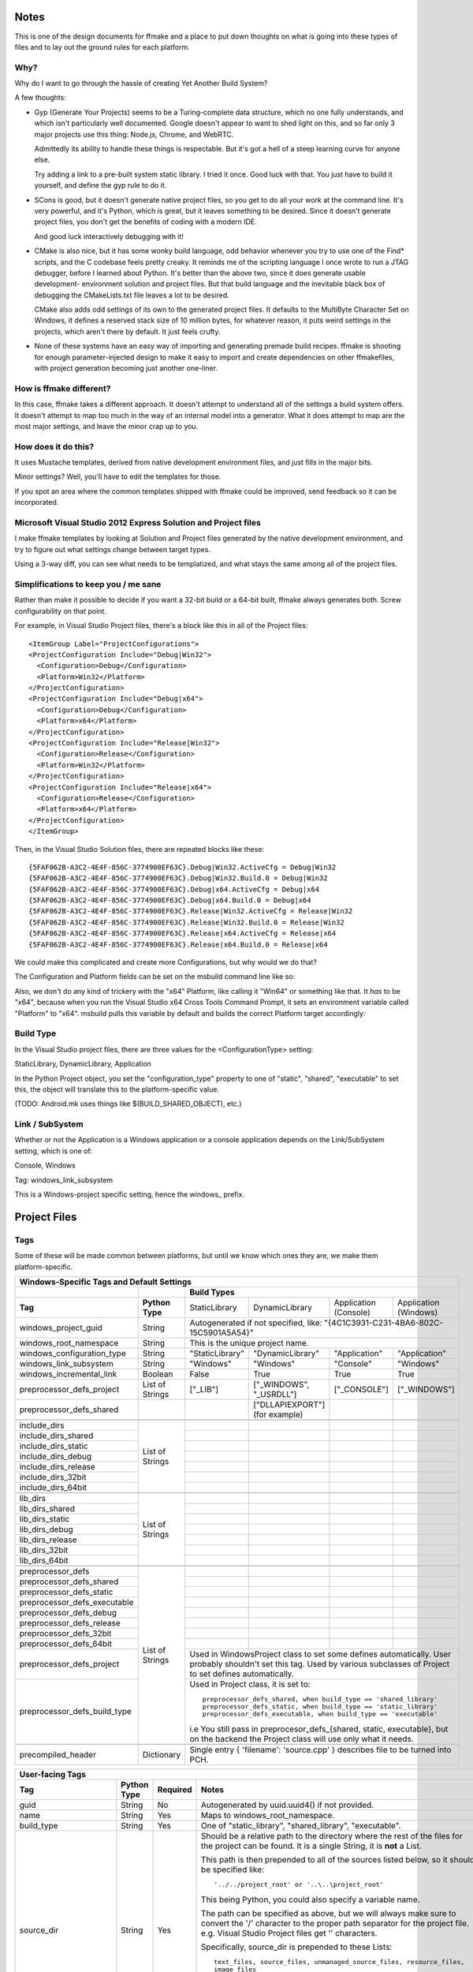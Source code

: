 Notes
=====

This is one of the design documents for ffmake and a place to 
put down thoughts on what is going into these types of files and
to lay out the ground rules for each platform.

Why?
----

Why do I want to go through the hassle of creating Yet Another
Build System?

A few thoughts:

* Gyp (Generate Your Projects) seems to be a Turing-complete
  data structure, which no one fully understands, and which 
  isn't particularly well documented. Google doesn't appear
  to want to shed light on this, and so far only 3 major projects
  use this thing: Node.js, Chrome, and WebRTC.
  
  Admittedly its ability to handle these things is respectable.
  But it's got a hell of a steep learning curve for anyone else.
  
  Try adding a link to a pre-built system static library. 
  I tried it once. Good luck with that. You just have to build it
  yourself, and define the gyp rule to do it.
  
* SCons is good, but it doesn't generate native project files,
  so you get to do all your work at the command line. It's
  very powerful, and it's Python, which is great, but
  it leaves something to be desired. Since it doesn't generate
  project files, you don't get the benefits of coding with a 
  modern IDE.
  
  And good luck interactively debugging with it!
  
* CMake is also nice, but it has some wonky build language, 
  odd behavior whenever you try to use one of the Find* scripts,
  and the C codebase feels pretty creaky. It reminds me of the
  scripting language I once wrote to run a JTAG debugger, before
  I learned about Python. It's better 
  than the above two, since it does generate usable development-
  environment solution and project files. But that build language
  and the inevitable black box of debugging the CMakeLists.txt
  file leaves a lot to be desired.
  
  CMake also adds odd settings of its own to the generated 
  project files. It defaults to the MultiByte Character Set on 
  Windows, it defines a reserved stack size of 10 million bytes,
  for whatever reason, it puts weird settings in the projects,
  which aren't there by default. It just feels crufty.

* None of these systems have an easy way of importing and 
  generating premade build recipes. ffmake is shooting for 
  enough parameter-injected design to make it easy to import
  and create dependencies on other ffmakefiles, with project
  generation becoming just another one-liner.

How is ffmake different?
------------------------
  
In this case, ffmake takes a different approach. It doesn't
attempt to understand all of the settings a build system offers.
It doesn't attempt to map too much in the way of an internal 
model into a generator. What it does attempt to map are the most
major settings, and leave the minor crap up to you.

How does it do this?
--------------------

It uses Mustache templates, derived from native development
environment files, and just fills in the major bits.

Minor settings? Well, you'll have to edit the templates for those.

If you spot an area where the common templates shipped with 
ffmake could be improved, send feedback so it can be incorporated.

Microsoft Visual Studio 2012 Express Solution and Project files
---------------------------------------------------------------

I make ffmake templates by looking at Solution and Project files 
generated by the native development environment, and try to 
figure out what settings change between target types.

Using a 3-way diff, you can see what needs to be templatized,
and what stays the same among all of the project files.

.. image:: 3-way-project-diff.png

Simplifications to keep you / me sane
-------------------------------------

Rather than make it possible to decide if you want a 32-bit build
or a 64-bit built, ffmake always generates both. Screw configurability
on that point.

For example, in Visual Studio Project files, there's a block like this
in all of the Project files::

    <ItemGroup Label="ProjectConfigurations">
    <ProjectConfiguration Include="Debug|Win32">
      <Configuration>Debug</Configuration>
      <Platform>Win32</Platform>
    </ProjectConfiguration>
    <ProjectConfiguration Include="Debug|x64">
      <Configuration>Debug</Configuration>
      <Platform>x64</Platform>
    </ProjectConfiguration>
    <ProjectConfiguration Include="Release|Win32">
      <Configuration>Release</Configuration>
      <Platform>Win32</Platform>
    </ProjectConfiguration>
    <ProjectConfiguration Include="Release|x64">
      <Configuration>Release</Configuration>
      <Platform>x64</Platform>
    </ProjectConfiguration>
    </ItemGroup>
    
Then, in the Visual Studio Solution files, there are repeated blocks like 
these::

    {5FAF062B-A3C2-4E4F-856C-3774900EF63C}.Debug|Win32.ActiveCfg = Debug|Win32
    {5FAF062B-A3C2-4E4F-856C-3774900EF63C}.Debug|Win32.Build.0 = Debug|Win32
    {5FAF062B-A3C2-4E4F-856C-3774900EF63C}.Debug|x64.ActiveCfg = Debug|x64
    {5FAF062B-A3C2-4E4F-856C-3774900EF63C}.Debug|x64.Build.0 = Debug|x64
    {5FAF062B-A3C2-4E4F-856C-3774900EF63C}.Release|Win32.ActiveCfg = Release|Win32
    {5FAF062B-A3C2-4E4F-856C-3774900EF63C}.Release|Win32.Build.0 = Release|Win32
    {5FAF062B-A3C2-4E4F-856C-3774900EF63C}.Release|x64.ActiveCfg = Release|x64
    {5FAF062B-A3C2-4E4F-856C-3774900EF63C}.Release|x64.Build.0 = Release|x64

We could make this complicated and create more Configurations,
but why would we do that?

The Configuration and Platform fields can be set on the msbuild
command line like so:


Also, we don't do any kind of trickery with the "x64" Platform, 
like calling it "Win64" or something like that. It *has* to be "x64", 
because when you run the Visual Studio x64 
Cross Tools Command Prompt, it sets an environment variable called
"Platform" to "x64". msbuild pulls this variable by default and builds
the correct Platform target accordingly:

.. image:: vs2012-x64-cross-tools-command-prompt.png

Build Type
----------

In the Visual Studio project files, there are three values for
the <ConfigurationType> setting:

StaticLibrary, DynamicLibrary, Application

In the Python Project object, you set the "configuration_type"
property to one of "static", "shared", "executable" to set this,
the object will translate this to the platform-specific value.

(TODO: Android.mk uses things like $(BUILD_SHARED_OBJECT), etc.)

Link / SubSystem
----------------

Whether or not the Application is a Windows application or a 
console application depends on the Link/SubSystem setting,
which is one of:

Console, Windows

Tag: windows_link_subsystem

This is a Windows-project specific setting, hence the windows\_
prefix.

Project Files
=============

Tags
----

Some of these will be made common between platforms, but until
we know which ones they are, we make them platform-specific.

+--------------------------------------------------------------------------------------------------------------------------------------------------+
|                                                  **Windows-Specific Tags and Default Settings**                                                  |
+------------------------------+------------------+------------------------------------------------------------------------------------------------+
|                              |                  |                                        **Build Types**                                         |
+------------------------------+------------------+--------------------+-------------------------+------------------------+------------------------+
|           **Tag**            | **Python Type**  |   StaticLibrary    |     DynamicLibrary      | Application (Console)  | Application (Windows)  |
+------------------------------+------------------+--------------------+-------------------------+------------------------+------------------------+
| windows_project_guid         | String           | Autogenerated if not specified, like: "{4C1C3931-C231-4BA6-802C-15C5901A5A54}"                 |
+------------------------------+------------------+------------------------------------------------------------------------------------------------+
| windows_root_namespace       | String           | This is the unique project name.                                                               |
+------------------------------+------------------+--------------------+-------------------------+------------------------+------------------------+
| windows_configuration_type   | String           | "StaticLibrary"    | "DynamicLibrary"        | "Application"          | "Application"          |
+------------------------------+------------------+--------------------+-------------------------+------------------------+------------------------+
| windows_link_subsystem       | String           | "Windows"          | "Windows"               | "Console"              | "Windows"              |
+------------------------------+------------------+--------------------+-------------------------+------------------------+------------------------+
| windows_incremental_link     | Boolean          | False              | True                    | True                   | True                   |
+------------------------------+------------------+--------------------+-------------------------+------------------------+------------------------+
| preprocessor_defs_project    | List of Strings  | ["_LIB"]           | ["_WINDOWS", "_USRDLL"] | ["_CONSOLE"]           | ["_WINDOWS"]           |
+------------------------------+------------------+--------------------+-------------------------+------------------------+------------------------+
| preprocessor_defs_shared     |                  |                    | ["DLLAPIEXPORT"]        |                        |                        |
|                              |                  |                    | (for example)           |                        |                        |
+------------------------------+------------------+--------------------+-------------------------+------------------------+------------------------+
|                              |                  |                    |                         |                        |                        |
+------------------------------+------------------+--------------------+-------------------------+------------------------+------------------------+
| include_dirs                 |                  |                    |                         |                        |                        |
+------------------------------+                  +--------------------+-------------------------+------------------------+------------------------+
| include_dirs_shared          |                  |                    |                         |                        |                        |
+------------------------------+                  +--------------------+-------------------------+------------------------+------------------------+
| include_dirs_static          |                  |                    |                         |                        |                        |
+------------------------------+                  +--------------------+-------------------------+------------------------+------------------------+
| include_dirs_debug           | List of Strings  |                    |                         |                        |                        |
+------------------------------+                  +--------------------+-------------------------+------------------------+------------------------+
| include_dirs_release         |                  |                    |                         |                        |                        |
+------------------------------+                  +--------------------+-------------------------+------------------------+------------------------+
| include_dirs_32bit           |                  |                    |                         |                        |                        |
+------------------------------+                  +--------------------+-------------------------+------------------------+------------------------+
| include_dirs_64bit           |                  |                    |                         |                        |                        |
+------------------------------+------------------+--------------------+-------------------------+------------------------+------------------------+
|                                                                                                                                                  |
+------------------------------+------------------+--------------------+-------------------------+------------------------+------------------------+
| lib_dirs                     |                  |                    |                         |                        |                        |
+------------------------------+                  +--------------------+-------------------------+------------------------+------------------------+
| lib_dirs_shared              |                  |                    |                         |                        |                        |
+------------------------------+                  +--------------------+-------------------------+------------------------+------------------------+
| lib_dirs_static              |                  |                    |                         |                        |                        |
+------------------------------+                  +--------------------+-------------------------+------------------------+------------------------+
| lib_dirs_debug               | List of Strings  |                    |                         |                        |                        |
+------------------------------+                  +--------------------+-------------------------+------------------------+------------------------+
| lib_dirs_release             |                  |                    |                         |                        |                        |
+------------------------------+                  +--------------------+-------------------------+------------------------+------------------------+
| lib_dirs_32bit               |                  |                    |                         |                        |                        |
+------------------------------+                  +--------------------+-------------------------+------------------------+------------------------+
| lib_dirs_64bit               |                  |                    |                         |                        |                        |
+------------------------------+------------------+--------------------+-------------------------+------------------------+------------------------+
|                                                                                                                                                  |
+------------------------------+------------------+--------------------+-------------------------+------------------------+------------------------+
| preprocessor_defs            |                  |                    |                         |                        |                        |
+------------------------------+                  +--------------------+-------------------------+------------------------+------------------------+
| preprocessor_defs_shared     |                  |                    |                         |                        |                        |
+------------------------------+                  +--------------------+-------------------------+------------------------+------------------------+
| preprocessor_defs_static     |                  |                    |                         |                        |                        |
+------------------------------+                  +--------------------+-------------------------+------------------------+------------------------+
| preprocessor_defs_executable | List of Strings  |                    |                         |                        |                        |
+------------------------------+                  +--------------------+-------------------------+------------------------+------------------------+
| preprocessor_defs_debug      |                  |                    |                         |                        |                        |
+------------------------------+                  +--------------------+-------------------------+------------------------+------------------------+
| preprocessor_defs_release    |                  |                    |                         |                        |                        |
+------------------------------+                  +--------------------+-------------------------+------------------------+------------------------+
| preprocessor_defs_32bit      |                  |                    |                         |                        |                        |
+------------------------------+                  +--------------------+-------------------------+------------------------+------------------------+
| preprocessor_defs_64bit      |                  |                    |                         |                        |                        |
+------------------------------+                  +--------------------+-------------------------+------------------------+------------------------+
| preprocessor_defs_project    |                  | Used in WindowsProject class to set some defines automatically. User probably shouldn't set    |
|                              |                  | this tag. Used by various subclasses of Project to set defines automatically.                  |
+------------------------------+                  +------------------------------------------------------------------------------------------------+
| preprocessor_defs_build_type |                  | Used in Project class, it is set to::                                                          |
|                              |                  |                                                                                                |
|                              |                  |     preprocessor_defs_shared, when build_type == 'shared_library'                              |
|                              |                  |     preprocessor_defs_static, when build_type == 'static_library'                              |
|                              |                  |     preprocessor_defs_executable, when build_type == 'executable'                              |
|                              |                  |                                                                                                |
|                              |                  | i.e You still pass in preprocesor_defs_{shared, static, executable}, but on the backend the    |
|                              |                  | Project class will use only what it needs.                                                     |
+------------------------------+------------------+------------------------------------------------------------------------------------------------+
|                                                                                                                                                  |
+------------------------------+------------------+------------------------------------------------------------------------------------------------+
| precompiled_header           | Dictionary       | Single entry { 'filename': 'source.cpp' } describes file to be turned into PCH.                |
+------------------------------+------------------+------------------------------------------------------------------------------------------------+

                                                 

+--------------------------------------------------------------------------------------------------------------------------------------------------+
|                                                               **User-facing Tags**                                                               |
+------------------------------+------------------+--------------------+---------------------------------------------------------------------------+
| **Tag**                      | **Python Type**  | **Required**       | **Notes**                                                                 |
+------------------------------+------------------+--------------------+---------------------------------------------------------------------------+
| guid                         | String           | No                 | Autogenerated by uuid.uuid4() if not provided.                            |
+------------------------------+------------------+--------------------+---------------------------------------------------------------------------+
| name                         | String           | Yes                | Maps to windows_root_namespace.                                           |
+------------------------------+------------------+--------------------+---------------------------------------------------------------------------+
| build_type                   | String           | Yes                | One of "static_library", "shared_library", "executable".                  |
+------------------------------+------------------+--------------------+---------------------------------------------------------------------------+
| source_dir                   | String           | Yes                | Should be a relative path to the directory where the rest of the files for|
|                              |                  |                    | the project can be found. It is a single String, it is **not** a List.    |
|                              |                  |                    |                                                                           |
|                              |                  |                    | This path is then prepended to all of the                                 |
|                              |                  |                    | sources listed below, so it should be specified like::                    |
|                              |                  |                    |                                                                           |
|                              |                  |                    |     '../../project_root' or '..\..\project_root'                          |
|                              |                  |                    |                                                                           |
|                              |                  |                    | This being Python, you could also specify a variable name.                |
|                              |                  |                    |                                                                           |
|                              |                  |                    | The path can be specified as above, but we will always make sure to       |
|                              |                  |                    | convert the '/' character to the proper path separator for the project    |
|                              |                  |                    | file. e.g. Visual Studio Project files get '\' characters.                |
|                              |                  |                    |                                                                           |
|                              |                  |                    | Specifically, source_dir is prepended to these Lists::                    |
|                              |                  |                    |                                                                           |
|                              |                  |                    |     text_files, source_files, unmanaged_source_files, resource_files,     |
|                              |                  |                    |     image_files                                                           |
|                              |                  |                    |                                                                           |
|                              |                  |                    | As importantly, source_dir is **not** prepended to these Lists::          |
|                              |                  |                    |                                                                           |
|                              |                  |                    |     include_files, lib_files                                              |
|                              |                  |                    |                                                                           |
|                              |                  |                    | The include_files and lib_files have their own search directories, which  |
|                              |                  |                    | are specified separately via the include_dirs_* and lib_dirs_* tags.      |
|                              |                  |                    |                                                                           |
+------------------------------+------------------+--------------------+---------------------------------------------------------------------------+
| text_files                   | List of Strings  | No                 | Example::                                                                 |
|                              |                  |                    |                                                                           |
|                              |                  |                    |     [docs/A.txt', 'docs/B.txt', 'docs/C.txt']                             |
|                              |                  |                    |                                                                           |
+------------------------------+------------------+--------------------+---------------------------------------------------------------------------+
| include_files                | List of Strings  | No                 | Example::                                                                 |
|                              |                  |                    |                                                                           |
|                              |                  |                    |     ['include/A.h', 'include/B.h', 'include/C.h']                         |
|                              |                  |                    |                                                                           |
+------------------------------+------------------+--------------------+---------------------------------------------------------------------------+
| lib_files                    | List of Strings  | No                 | Example::                                                                 |
|                              |                  |                    |                                                                           |
|                              |                  |                    |     ['A', 'B', 'C']                                                       |
|                              |                  |                    |                                                                           |
|                              |                  |                    | Note::                                                                    |
|                              |                  |                    |                                                                           |
|                              |                  |                    |     This is one of the few places where you leave the file extension off  |
|                              |                  |                    |     and ffmake will attach the correct extension for you.                 |
|                              |                  |                    |                                                                           |
|                              |                  |                    |     On Windows, this is ".lib". On Mac and Unix this is ".a".             |
+------------------------------+------------------+--------------------+---------------------------------------------------------------------------+
| source_files                 | List of Strings  | No                 | Example::                                                                 |
|                              |                  |                    |                                                                           |
|                              |                  |                    |     ['src/A.cpp', 'src/B.cpp', 'src/C.cpp']                               |
|                              |                  |                    |                                                                           |
+------------------------------+------------------+--------------------+---------------------------------------------------------------------------+
| unmanaged_source_files       | List of Strings  | No                 | Example::                                                                 |
|                              |                  |                    |                                                                           |
|                              |                  |                    |     ['src/D.cpp', 'src/E.cpp', 'src/F.cpp']                               |
|                              |                  |                    |                                                                           |
|                              |                  |                    | Note::                                                                    |
|                              |                  |                    |                                                                           |
|                              |                  |                    |     Seemed to be used by Windows DLLs, not sure why you have to           |
|                              |                  |                    |     opt-out of managed builds, but there you go..                         |
|                              |                  |                    |                                                                           |
+------------------------------+------------------+--------------------+---------------------------------------------------------------------------+
| resource_files               | List of Strings  | No                 | Example::                                                                 |
|                              |                  |                    |                                                                           |
|                              |                  |                    |     ['src/A.rc']                                                          |
|                              |                  |                    |                                                                           |
+------------------------------+------------------+--------------------+---------------------------------------------------------------------------+
| image_files                  | List of Strings  | No                 | Example::                                                                 |
|                              |                  |                    |                                                                           |
|                              |                  |                    |     ['images/A.png', 'images/B.ico']                                      |
|                              |                  |                    |                                                                           |
+------------------------------+------------------+--------------------+---------------------------------------------------------------------------+
| name                         | String           | Yes                | Maps to windows_root_namespace.                                           |
+------------------------------+------------------+--------------------+---------------------------------------------------------------------------+


Instantiating a WindowsProject object
-------------------------------------

::

    wp = WindowsProject(name="ProjectName", build_type="static_library", source_dir="", source_files=[])
    wp.render(stdout=True)

source_dir specifies the base directory against which all 
source_files can be specified relatively.

So let's say you have:

::

    project/src/A.cpp
    project/src/B.cpp
    project/src/C.cpp




Solution Files
==============

Solution files appear to be a good bit simpler than Project files,
and just contain references to the Project file GUIDs, along with
the Solution GUID.

Dependencies between projects are specified in the solution files.

Tags
----

+--------------------------------------------------------------------------------------------------------------------------------------------------+
|                                                               **User-facing Tags**                                                               |
+------------------------------+------------------+--------------------+---------------------------------------------------------------------------+
| **Tag**                      | **Python Type**  | **Required**       | **Notes**                                                                 |
+------------------------------+------------------+--------------------+---------------------------------------------------------------------------+
| solution_guid                | String           | No                 | Autogenerated by uuid.uuid4().                                            |
+------------------------------+------------------+--------------------+---------------------------------------------------------------------------+
| project_name                 | String           | No                 | Taken from Project object instance.                                       |
+------------------------------+------------------+--------------------+---------------------------------------------------------------------------+
| project_file                 | String           | No                 | Taken from Project object instance.                                       |
+------------------------------+------------------+--------------------+---------------------------------------------------------------------------+
| project_guid                 | String           | No                 | Autogenerated by uuid.uuid4().                                            |
+------------------------------+------------------+--------------------+---------------------------------------------------------------------------+
